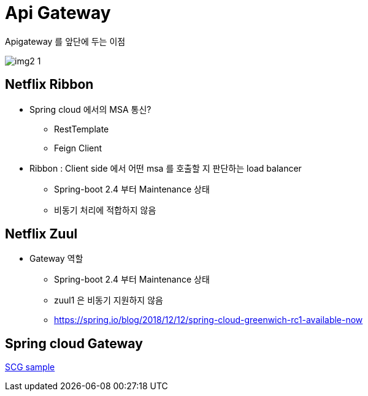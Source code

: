 = Api Gateway

.Apigateway 를 앞단에 두는 이점
image:./img/img2_1.png[] 

== Netflix Ribbon

* Spring cloud 에서의 MSA 통신?
** RestTemplate
** Feign Client

* Ribbon : Client side 에서 어떤 msa 를 호출할 지 판단하는 load balancer
** Spring-boot 2.4 부터 Maintenance 상태
** 비동기 처리에 적합하지 않음


== Netflix Zuul

* Gateway 역할
** Spring-boot 2.4 부터 Maintenance 상태
** zuul1 은 비동기 지원하지 않음
** https://spring.io/blog/2018/12/12/spring-cloud-greenwich-rc1-available-now[]

== Spring cloud Gateway

link:./gateway[SCG sample]


